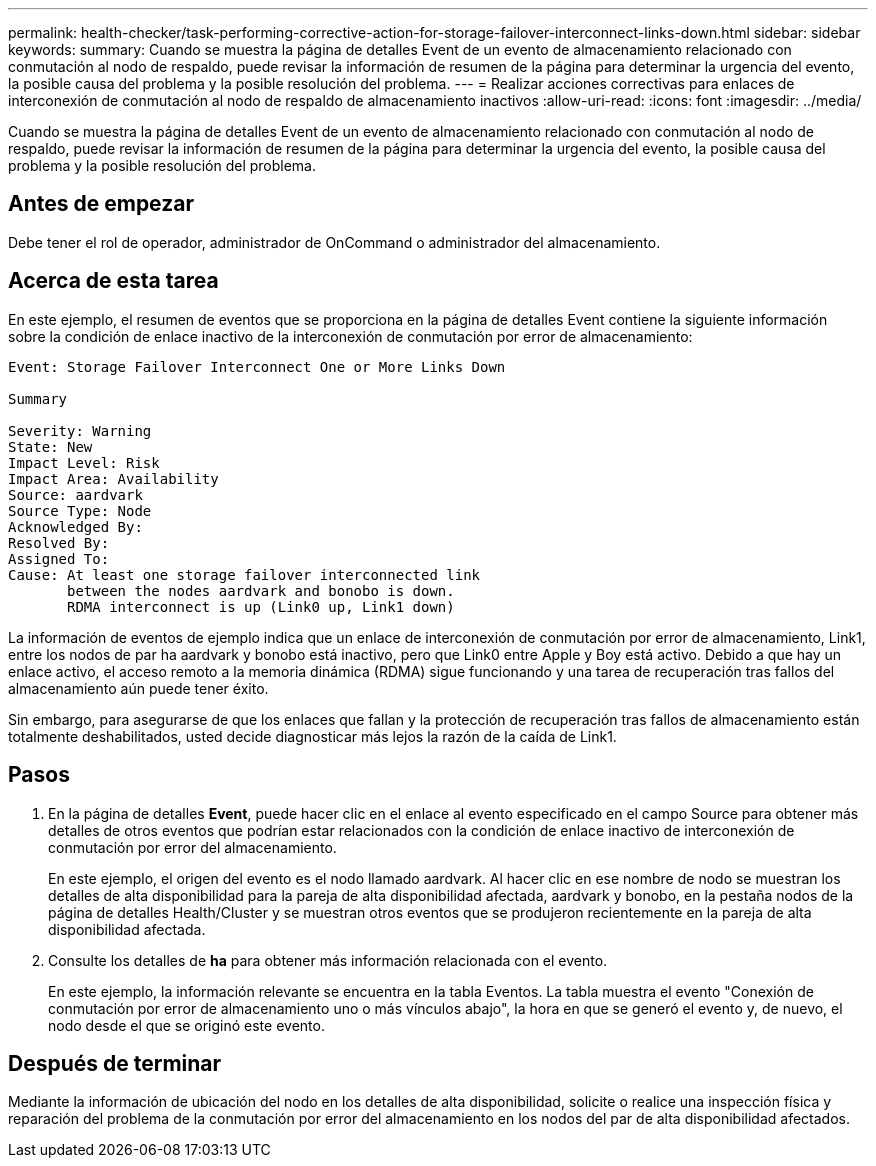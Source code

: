 ---
permalink: health-checker/task-performing-corrective-action-for-storage-failover-interconnect-links-down.html 
sidebar: sidebar 
keywords:  
summary: Cuando se muestra la página de detalles Event de un evento de almacenamiento relacionado con conmutación al nodo de respaldo, puede revisar la información de resumen de la página para determinar la urgencia del evento, la posible causa del problema y la posible resolución del problema. 
---
= Realizar acciones correctivas para enlaces de interconexión de conmutación al nodo de respaldo de almacenamiento inactivos
:allow-uri-read: 
:icons: font
:imagesdir: ../media/


[role="lead"]
Cuando se muestra la página de detalles Event de un evento de almacenamiento relacionado con conmutación al nodo de respaldo, puede revisar la información de resumen de la página para determinar la urgencia del evento, la posible causa del problema y la posible resolución del problema.



== Antes de empezar

Debe tener el rol de operador, administrador de OnCommand o administrador del almacenamiento.



== Acerca de esta tarea

En este ejemplo, el resumen de eventos que se proporciona en la página de detalles Event contiene la siguiente información sobre la condición de enlace inactivo de la interconexión de conmutación por error de almacenamiento:

[listing]
----
Event: Storage Failover Interconnect One or More Links Down

Summary

Severity: Warning
State: New
Impact Level: Risk
Impact Area: Availability
Source: aardvark
Source Type: Node
Acknowledged By:
Resolved By:
Assigned To:
Cause: At least one storage failover interconnected link
       between the nodes aardvark and bonobo is down.
       RDMA interconnect is up (Link0 up, Link1 down)
----
La información de eventos de ejemplo indica que un enlace de interconexión de conmutación por error de almacenamiento, Link1, entre los nodos de par ha aardvark y bonobo está inactivo, pero que Link0 entre Apple y Boy está activo. Debido a que hay un enlace activo, el acceso remoto a la memoria dinámica (RDMA) sigue funcionando y una tarea de recuperación tras fallos del almacenamiento aún puede tener éxito.

Sin embargo, para asegurarse de que los enlaces que fallan y la protección de recuperación tras fallos de almacenamiento están totalmente deshabilitados, usted decide diagnosticar más lejos la razón de la caída de Link1.



== Pasos

. En la página de detalles *Event*, puede hacer clic en el enlace al evento especificado en el campo Source para obtener más detalles de otros eventos que podrían estar relacionados con la condición de enlace inactivo de interconexión de conmutación por error del almacenamiento.
+
En este ejemplo, el origen del evento es el nodo llamado aardvark. Al hacer clic en ese nombre de nodo se muestran los detalles de alta disponibilidad para la pareja de alta disponibilidad afectada, aardvark y bonobo, en la pestaña nodos de la página de detalles Health/Cluster y se muestran otros eventos que se produjeron recientemente en la pareja de alta disponibilidad afectada.

. Consulte los detalles de *ha* para obtener más información relacionada con el evento.
+
En este ejemplo, la información relevante se encuentra en la tabla Eventos. La tabla muestra el evento "Conexión de conmutación por error de almacenamiento uno o más vínculos abajo", la hora en que se generó el evento y, de nuevo, el nodo desde el que se originó este evento.





== Después de terminar

Mediante la información de ubicación del nodo en los detalles de alta disponibilidad, solicite o realice una inspección física y reparación del problema de la conmutación por error del almacenamiento en los nodos del par de alta disponibilidad afectados.
